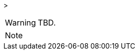 
// @PROOFREAD UP TO HERE! //////////////////////////////////////////////////////
// @ARRIVED HERE! //////////////////////////////////////////////////////////////

[example,role="gametranscript"]
================================================================================
&gt;
================================================================================

................................................................................
................................................................................

// Source code or keyboard input.
[listing]
--------------------------------------------------------------------------------
--------------------------------------------------------------------------------

// Output text --- different roles for styling differently Linux shell and Win
// CMD examples (when needed).
// Use role "plaintext" for styling generic verbatim text.
[literal, role="plaintext", subs="normal"]
[literal, role="plaintext"]
[literal, role="cmd"]
[literal, role="shell"]
................................................................................
................................................................................

// @PSEUDOCODE: The following code examples might not highlight well due to the
//              presence of '...' ot square brackets placeholder!

[source,alan, subs="+quotes"]
--------------------------------------------------------------------------------
--------------------------------------------------------------------------------

[source,alan,role=lib]
[source,alan]
--------------------------------------------------------------------------------
--------------------------------------------------------------------------------

// @FIXME: Code With Line-Numbers
[source,alan]
--------------------------------------------------------------------------------
--------------------------------------------------------------------------------

(((BNF, rules of, )))
(((BNF, rules of, output statements, )))
(((BNF, rules of, expressions, )))
(((BNF, rules of, XXXX)))
(((BNF, rules of, output statements, XXX)))

[source,bnf]
--------------------------------------------------------------------------------
--------------------------------------------------------------------------------

[WARNING]
================================================================================
TBD.
================================================================================

[NOTE]
================================================================================
================================================================================

// @NOTE: The following admonition should be a WARNING or IMPORTANT:
// @NOTE: Admonition changed from NOTE to WARNING!

// NOTE  TIP  WARNING  CAUTION IMPORTANT

// Openblock "commentary" is used for styling added left marging on contents.
[role="commentary"]
--
--


// ==============================================================================
//                             @FIXME: MISSING IMAGE!
// ==============================================================================

// @FIXME: CLEANUP TABLE

// @CHANGED STYLES:
// @CHECKME @tajmone:
// @CHECKME @thoni56:
// @FIXME @tajmone:
// @FIXME @thoni56:
// @IMPROVE @tajmone:
// @IMPROVE @thoni56:
// @NOTE @tajmone:
// @NOTE @thoni56:
// @TODO @tajmone:
// @TODO @thoni56:


// ==================
// HTML Backend Only:
// ==================
ifeval::["{backend}" == "html5"]
endif::[]

// =================
// PDF Backend Only:
// =================
ifeval::["{backend}" != "html5"]
endif::[]

// !!! NOT WORKING: !!!
// ===================
// FOPUB Backend Only:
// ===================
ifeval::["{toolchain}" == "asciidoctor-fopub"]
endif::[]

// EOF //

